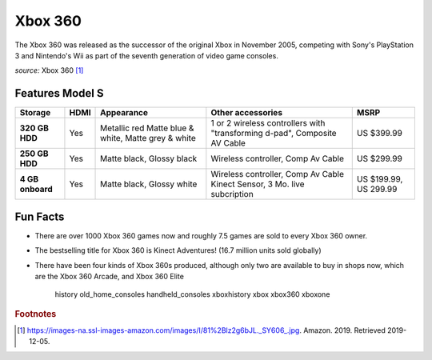 Xbox 360
========
The Xbox 360 was released as the successor of the
original Xbox in November 2005, competing with Sony's
PlayStation 3 and Nintendo's Wii as part
of the seventh generation of video game consoles.


.. image:: xbox360.jpg
    :width: 30%
*source:* Xbox 360 [#f1]_

Features Model S
~~~~~~~~~~~~~~~~

================ ================= ============ ===================================== ============
Storage          HDMI              Appearance   Other accessories                     MSRP
================ ================= ============ ===================================== ============
**320 GB HDD**     Yes             Metallic red 1 or 2 wireless controllers with      US $399.99
                                   Matte blue & "transforming d-pad", Composite AV
                                   white, Matte Cable
                                   grey & white
**250 GB HDD**     Yes             Matte black, Wireless controller, Comp Av Cable    US $299.99
                                   Glossy black
**4 GB onboard**   Yes             Matte black, Wireless controller, Comp Av Cable    US $199.99,
                                   Glossy white Kinect Sensor, 3 Mo. live subcription US 299.99
================ ================= ============ ===================================== ============



Fun Facts
~~~~~~~~~
* There are over 1000 Xbox 360 games now and roughly 7.5 games
  are sold to every Xbox 360 owner.

* The bestselling title for Xbox 360 is Kinect Adventures!
  (16.7 million units sold globally)

* There have been four kinds of Xbox 360s produced,
  although only two are available to buy in shops now,
  which are the Xbox 360 Arcade, and Xbox 360 Elite

   history
   old_home_consoles
   handheld_consoles
   xboxhistory
   xbox
   xbox360
   xboxone

.. rubric:: Footnotes

.. [#f1] https://images-na.ssl-images-amazon.com/images/I/81%2Blz2g6bJL._SY606_.jpg. Amazon. 2019. Retrieved 2019-12-05.

